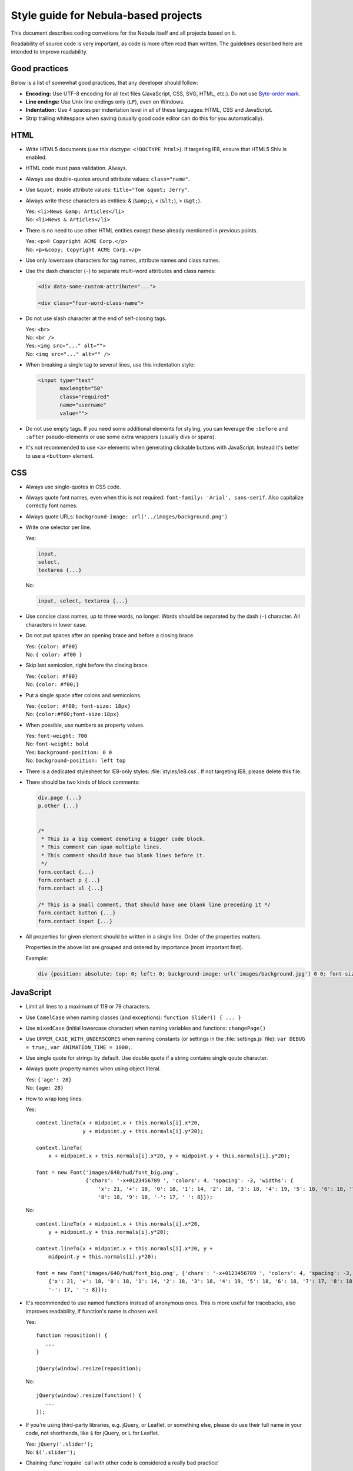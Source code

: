 *************************************
Style guide for Nebula-based projects
*************************************

This document describes coding convetions for the Nebula itself and all projects based on it.

Readability of source code is very important, as code is more often read than written. The guidelines described here
are intended to improve readability.


Good practices
==============

Below is a list of somewhat good practices, that any developer should follow:

*  **Encoding:** Use UTF-8 encoding for all text files (JavaScript, CSS, SVG, HTML, etc.). Do not use `Byte-order mark
   <http://en.wikipedia.org/wiki/Byte-order_mark>`_.

*  **Line endings:** Use Unix line endings only (``LF``), even on Windows.

*  **Indentation:** Use 4 spaces per indentation level in all of these languages: HTML, CSS and JavaScript.

*  Strip trailing whitespace when saving (usually good code editor can do this for you automatically).


HTML
====

*  Write HTML5 documents (use this doctype: ``<!DOCTYPE html>``). If targeting IE8, ensure that HTML5 Shiv is enabled.

*  HTML code must pass validation. Always.

*  Always use double-quotes around attribute values: ``class="name"``.

*  Use ``&quot;`` inside attribute values: ``title="Tom &quot; Jerry"``.

*  Always write these characters as entities: & (``&amp;``), < (``&lt;``), > (``&gt;``).

   | Yes: ``<li>News &amp; Articles</li>``
   | No: ``<li>News & Articles</li>``

*  There is no need to use other HTML entities except these already mentioned in previous points.

   | Yes: ``<p>© Copyright ACME Corp.</p>``
   | No: ``<p>&copy; Copyright ACME Corp.</p>``

*  Use only lowercase characters for tag names, attribute names and class names.

*  Use the dash character (``-``) to separate multi-word attributes and class names:

   .. code-block:: html

      <div data-some-custom-attribute="...">

      <div class="four-word-class-name">

*  Do not use slash character at the end of self-closing tags.

   | Yes: ``<br>``
   | No: ``<br />``

   | Yes: ``<img src="..." alt="">``
   | No: ``<img src="..." alt="" />``

*  When breaking a single tag to several lines, use this indentation style:

   .. code-block:: html

      <input type="text"
             maxlength="50"
             class="required"
             name="username"
             value="">

*  Do not use empty tags. If you need some additional elements for styling, you can leverage the ``:before`` and
   ``:after`` pseudo-elements or use some extra wrappers (usually divs or spans).

*  It's not recommended to use ``<a>`` elements when generating clickable buttons with JavaScript. Instead it's better
   to use a ``<button>`` element.


CSS
===

*  Always use single-quotes in CSS code.

*  Always quote font names, even when this is not required: ``font-family: 'Arial', sans-serif``. Also capitalize
   correctly font names.

*  Always quote URLs: ``background-image: url('../images/background.png')``

*  Write one selector per line.

   Yes:

   .. code-block:: css

      input,
      select,
      textarea {...}

   No:

   .. code-block:: css

      input, select, textarea {...}

*  Use concise class names, up to three words, no longer. Words should be separated by the dash (``-``) character.
   All characters in lower case.

*  Do not put spaces after an opening brace and before a closing brace.

   | Yes: ``{color: #f00}``
   | No: ``{ color: #f00 }``

*  Skip last semicolon, right before the closing brace.

   | Yes: ``{color: #f00}``
   | No: ``{color: #f00;}``

*  Put a single space after colons and semicolons.

   | Yes: ``{color: #f00; font-size: 18px}``
   | No: ``{color:#f00;font-size:18px}``

*  When possible, use numbers as property values.

   | Yes: ``font-weight: 700``
   | No: ``font-weight: bold``

   | Yes: ``background-position: 0 0``
   | No: ``background-position: left top``

*  There is a dedicated stylesheet for IE8-only styles: :file:`styles/ie8.css`. If not targeting IE8, please delete this
   file.

*  There should be two kinds of block comments:

   .. code-block:: css

      div.page {...}
      p.other {...}


      /*
       * This is a big comment denoting a bigger code block.
       * This comment can span multiple lines.
       * This comment should have two blank lines before it.
       */
      form.contact {...}
      form.contact p {...}
      form.contact ul {...}

      /* This is a small comment, that should have one blank line preceding it */
      form.contact button {...}
      form.contact input {...}

*  All properties for given element should be written in a single line. Order of the properties matters.

   .. raw:: html

      <pre style="white-space: normal">
         {content
         <span style="color: red">position top right bottom left z-index</span>
         <span style="color: blue">overflow float clear</span>
         <span style="color: violet">visibility opacity display</span>
         <span style="color: green">box-sizing width height min-* max-* margin padding</span>
         <span style="color: olive">border-* background-* box-shadow color</span>
         <span style="color: orange">font-* line-height text-*</span> vertical-align ...}
      </pre>

   Properties in the above list are grouped and ordered by importance (most important first).

   Example:

   .. code-block:: css

      div {position: absolute; top: 0; left: 0; background-image: url('images/background.jpg') 0 0; font-size: 18px}


JavaScript
==========

*  Limit all lines to a maximum of 119 or 79 characters.

*  Use ``CamelCase`` when naming classes (and exceptions): ``function Slider() { ... }``

*  Use ``mixedCase`` (initial lowercase character) when naming variables and functions: ``changePage()``

*  Use ``UPPER_CASE_WITH_UNDERSCORES`` when naming constants (or settings in the :file:`settings.js` file):
   ``var DEBUG = true;``, ``var ANIMATION_TIME = 1000;``.

*  Use single quote for strings by default. Use double quote if a string contains single qoute character.

*  Always quote property names when using object literal.

   | Yes: ``{'age': 28}``
   | No: ``{age: 28}``

*  How to wrap long lines:

   Yes::

      context.lineTo(x + midpoint.x + this.normals[i].x*20,
                     y + midpoint.y + this.normals[i].y*20);

      context.lineTo(
          x + midpoint.x + this.normals[i].x*20, y + midpoint.y + this.normals[i].y*20);

      font = new Font('images/640/hud/font_big.png',
                      {'chars': '-x+0123456789 ', 'colors': 4, 'spacing': -3, 'widths': {
                          'x': 21, '+': 18, '0': 18, '1': 14, '2': 18, '3': 18, '4': 19, '5': 18, '6': 18, '7': 17,
                          '8': 18, '9': 18, '-': 17, ' ': 8}});

   No::

      context.lineTo(x + midpoint.x + this.normals[i].x*20,
          y + midpoint.y + this.normals[i].y*20);

      context.lineTo(x + midpoint.x + this.normals[i].x*20, y +
          midpoint.y + this.normals[i].y*20);

      font = new Font('images/640/hud/font_big.png', {'chars': '-x+0123456789 ', 'colors': 4, 'spacing': -3, 'widths':
          {'x': 21, '+': 18, '0': 18, '1': 14, '2': 18, '3': 18, '4': 19, '5': 18, '6': 18, '7': 17, '8': 18, '9': 18,
          '-': 17, ' ': 8}});

*  It's recommended to use named functions instead of anonymous ones. This is more useful for tracebacks, also improves
   readability, if function's name is chosen well.

   Yes::

      function reposition() {
         ...
      }

      jQuery(window).resize(reposition);

   No::

      jQuery(window).resize(function() {
         ...
      });

*  If you're using third-party libraries, e.g. jQuery, or Leaflet, or something else, please do use their full name
   in your code, not shorthands, like ``$`` for jQuery, or ``L`` for Leaflet.

   | Yes: ``jQuery('.slider');``
   | No: ``$('.slider');``

*  Chaining :func:`require` call with other code is considered a really bad practice!

   Yes::

      var jQuery = require('jquery');

      jQuery('.slider').each(function() { ...

   No::

      require('jquery')('.slider').each(function() { ...
